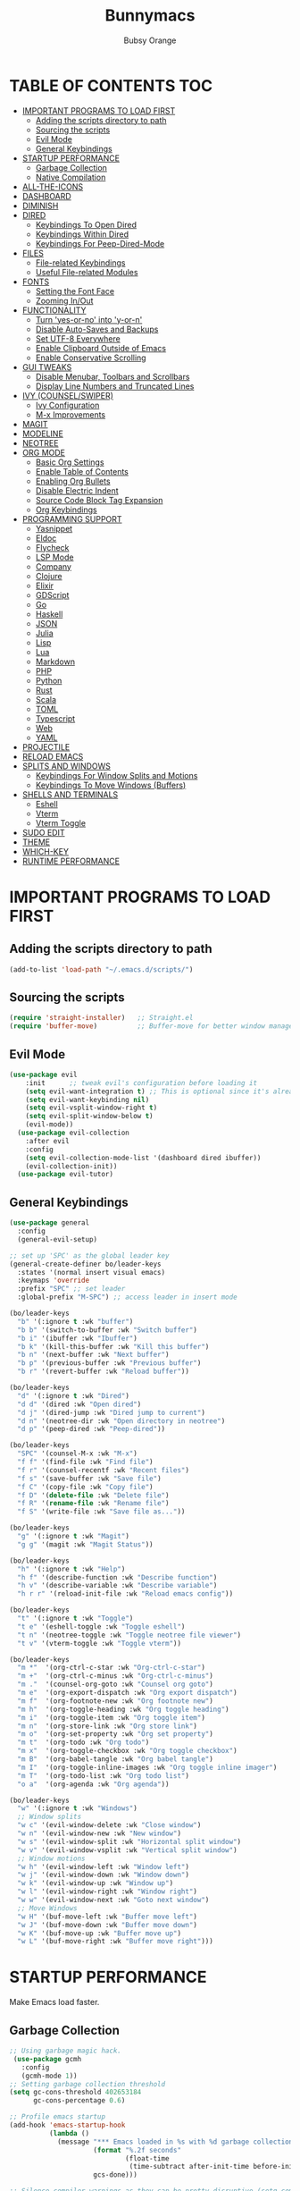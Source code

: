 #+TITLE: Bunnymacs
#+AUTHOR: Bubsy Orange
#+STARTUP: showeverything

* TABLE OF CONTENTS :TOC:
- [[#important-programs-to-load-first][IMPORTANT PROGRAMS TO LOAD FIRST]]
  - [[#adding-the-scripts-directory-to-path][Adding the scripts directory to path]]
  - [[#sourcing-the-scripts][Sourcing the scripts]]
  - [[#evil-mode][Evil Mode]]
  - [[#general-keybindings][General Keybindings]]
- [[#startup-performance][STARTUP PERFORMANCE]]
  - [[#garbage-collection][Garbage Collection]]
  - [[#native-compilation][Native Compilation]]
- [[#all-the-icons][ALL-THE-ICONS]]
- [[#dashboard][DASHBOARD]]
- [[#diminish][DIMINISH]]
- [[#dired][DIRED]]
  - [[#keybindings-to-open-dired][Keybindings To Open Dired]]
  - [[#keybindings-within-dired][Keybindings Within Dired]]
  - [[#keybindings-for-peep-dired-mode][Keybindings For Peep-Dired-Mode]]
- [[#files][FILES]]
  - [[#file-related-keybindings][File-related Keybindings]]
  - [[#useful-file-related-modules][Useful File-related Modules]]
- [[#fonts][FONTS]]
  - [[#setting-the-font-face][Setting the Font Face]]
  - [[#zooming-inout][Zooming In/Out]]
- [[#functionality][FUNCTIONALITY]]
  - [[#turn-yes-or-no-into-y-or-n][Turn 'yes-or-no' into 'y-or-n']]
  - [[#disable-auto-saves-and-backups][Disable Auto-Saves and Backups]]
  - [[#set-utf-8-everywhere][Set UTF-8 Everywhere]]
  - [[#enable-clipboard-outside-of-emacs][Enable Clipboard Outside of Emacs]]
  - [[#enable-conservative-scrolling][Enable Conservative Scrolling]]
- [[#gui-tweaks][GUI TWEAKS]]
  - [[#disable-menubar-toolbars-and-scrollbars][Disable Menubar, Toolbars and Scrollbars]]
  - [[#display-line-numbers-and-truncated-lines][Display Line Numbers and Truncated Lines]]
- [[#ivy-counselswiper][IVY (COUNSEL/SWIPER)]]
  - [[#ivy-configuration][Ivy Configuration]]
  - [[#m-x-improvements][M-x Improvements]]
- [[#magit][MAGIT]]
- [[#modeline][MODELINE]]
- [[#neotree][NEOTREE]]
- [[#org-mode][ORG MODE]]
  - [[#basic-org-settings][Basic Org Settings]]
  - [[#enable-table-of-contents][Enable Table of Contents]]
  - [[#enabling-org-bullets][Enabling Org Bullets]]
  - [[#disable-electric-indent][Disable Electric Indent]]
  - [[#source-code-block-tag-expansion][Source Code Block Tag Expansion]]
  - [[#org-keybindings][Org Keybindings]]
- [[#programming-support][PROGRAMMING SUPPORT]]
  - [[#yasnippet][Yasnippet]]
  - [[#eldoc][Eldoc]]
  - [[#flycheck][Flycheck]]
  - [[#lsp-mode][LSP Mode]]
  - [[#company][Company]]
  - [[#clojure][Clojure]]
  - [[#elixir][Elixir]]
  - [[#gdscript][GDScript]]
  - [[#go][Go]]
  - [[#haskell][Haskell]]
  - [[#json][JSON]]
  - [[#julia][Julia]]
  - [[#lisp][Lisp]]
  - [[#lua][Lua]]
  - [[#markdown][Markdown]]
  - [[#php][PHP]]
  - [[#python][Python]]
  - [[#rust][Rust]]
  - [[#scala][Scala]]
  - [[#toml][TOML]]
  - [[#typescript][Typescript]]
  - [[#web][Web]]
  - [[#yaml][YAML]]
- [[#projectile][PROJECTILE]]
- [[#reload-emacs][RELOAD EMACS]]
- [[#splits-and-windows][SPLITS AND WINDOWS]]
  - [[#keybindings-for-window-splits-and-motions][Keybindings For Window Splits and Motions]]
  - [[#keybindings-to-move-windows-buffers][Keybindings To Move Windows (Buffers)]]
- [[#shells-and-terminals][SHELLS AND TERMINALS]]
  - [[#eshell][Eshell]]
  - [[#vterm][Vterm]]
  - [[#vterm-toggle][Vterm Toggle]]
- [[#sudo-edit][SUDO EDIT]]
- [[#theme][THEME]]
- [[#which-key][WHICH-KEY]]
- [[#runtime-performance][RUNTIME PERFORMANCE]]

* IMPORTANT PROGRAMS TO LOAD FIRST
** Adding the scripts directory to path
#+begin_src emacs-lisp
(add-to-list 'load-path "~/.emacs.d/scripts/")
#+end_src

** Sourcing the scripts
#+begin_src emacs-lisp
(require 'straight-installer)   ;; Straight.el
(require 'buffer-move)          ;; Buffer-move for better window management
#+end_src

** Evil Mode
#+begin_src emacs-lisp
(use-package evil
    :init      ;; tweak evil's configuration before loading it
    (setq evil-want-integration t) ;; This is optional since it's already set to t by default.
    (setq evil-want-keybinding nil)
    (setq evil-vsplit-window-right t)
    (setq evil-split-window-below t)
    (evil-mode))
  (use-package evil-collection
    :after evil
    :config
    (setq evil-collection-mode-list '(dashboard dired ibuffer))
    (evil-collection-init))
  (use-package evil-tutor)
#+end_src

** General Keybindings
#+begin_src emacs-lisp
(use-package general
  :config
  (general-evil-setup)

;; set up 'SPC' as the global leader key
(general-create-definer bo/leader-keys
  :states '(normal insert visual emacs)
  :keymaps 'override
  :prefix "SPC" ;; set leader
  :global-prefix "M-SPC") ;; access leader in insert mode

(bo/leader-keys
  "b" '(:ignore t :wk "buffer")
  "b b" '(switch-to-buffer :wk "Switch buffer")
  "b i" '(ibuffer :wk "Ibuffer")
  "b k" '(kill-this-buffer :wk "Kill this buffer")
  "b n" '(next-buffer :wk "Next buffer")
  "b p" '(previous-buffer :wk "Previous buffer")
  "b r" '(revert-buffer :wk "Reload buffer"))

(bo/leader-keys
  "d" '(:ignore t :wk "Dired")
  "d d" '(dired :wk "Open dired")
  "d j" '(dired-jump :wk "Dired jump to current")
  "d n" '(neotree-dir :wk "Open directory in neotree")
  "d p" '(peep-dired :wk "Peep-dired"))

(bo/leader-keys
  "SPC" '(counsel-M-x :wk "M-x")
  "f f" '(find-file :wk "Find file")
  "f r" '(counsel-recentf :wk "Recent files")
  "f s" '(save-buffer :wk "Save file")
  "f C" '(copy-file :wk "Copy file")
  "f D" '(delete-file :wk "Delete file")
  "f R" '(rename-file :wk "Rename file")
  "f S" '(write-file :wk "Save file as..."))

(bo/leader-keys
  "g" '(:ignore t :wk "Magit")
  "g g" '(magit :wk "Magit Status"))

(bo/leader-keys
  "h" '(:ignore t :wk "Help")
  "h f" '(describe-function :wk "Describe function")
  "h v" '(describe-variable :wk "Describe variable")
  "h r r" '(reload-init-file :wk "Reload emacs config"))

(bo/leader-keys
  "t" '(:ignore t :wk "Toggle")
  "t e" '(eshell-toggle :wk "Toggle eshell")
  "t n" '(neotree-toggle :wk "Toggle neotree file viewer")
  "t v" '(vterm-toggle :wk "Toggle vterm"))

(bo/leader-keys
  "m *"  '(org-ctrl-c-star :wk "Org-ctrl-c-star")
  "m +"  '(org-ctrl-c-minus :wk "Org-ctrl-c-minus")
  "m ."  '(counsel-org-goto :wk "Counsel org goto")
  "m e"  '(org-export-dispatch :wk "Org export dispatch")
  "m f"  '(org-footnote-new :wk "Org footnote new")
  "m h"  '(org-toggle-heading :wk "Org toggle heading")
  "m i"  '(org-toggle-item :wk "Org toggle item")
  "m n"  '(org-store-link :wk "Org store link")
  "m o"  '(org-set-property :wk "Org set property")
  "m t"  '(org-todo :wk "Org todo")
  "m x"  '(org-toggle-checkbox :wk "Org toggle checkbox")
  "m B"  '(org-babel-tangle :wk "Org babel tangle")
  "m I"  '(org-toggle-inline-images :wk "Org toggle inline imager")
  "m T"  '(org-todo-list :wk "Org todo list")
  "o a"  '(org-agenda :wk "Org agenda"))

(bo/leader-keys
  "w" '(:ignore t :wk "Windows")
  ;; Window splits
  "w c" '(evil-window-delete :wk "Close window")
  "w n" '(evil-window-new :wk "New window")
  "w s" '(evil-window-split :wk "Horizontal split window")
  "w v" '(evil-window-vsplit :wk "Vertical split window")
  ;; Window motions
  "w h" '(evil-window-left :wk "Window left")
  "w j" '(evil-window-down :wk "Window down")
  "w k" '(evil-window-up :wk "Window up")
  "w l" '(evil-window-right :wk "Window right")
  "w w" '(evil-window-next :wk "Goto next window")
  ;; Move Windows
  "w H" '(buf-move-left :wk "Buffer move left")
  "w J" '(buf-move-down :wk "Buffer move down")
  "w K" '(buf-move-up :wk "Buffer move up")
  "w L" '(buf-move-right :wk "Buffer move right")))
#+end_src

* STARTUP PERFORMANCE
Make Emacs load faster.

** Garbage Collection
#+begin_src emacs-lisp
;; Using garbage magic hack.
 (use-package gcmh
   :config
   (gcmh-mode 1))
;; Setting garbage collection threshold
(setq gc-cons-threshold 402653184
      gc-cons-percentage 0.6)

;; Profile emacs startup
(add-hook 'emacs-startup-hook
          (lambda ()
            (message "*** Emacs loaded in %s with %d garbage collections."
                     (format "%.2f seconds"
                             (float-time
                              (time-subtract after-init-time before-init-time)))
                     gcs-done)))

;; Silence compiler warnings as they can be pretty disruptive (setq comp-async-report-warnings-errors nil)
#+end_src

** Native Compilation
#+begin_src emacs-lisp
;; Silence compiler warnings as they can be pretty disruptive
(if (boundp 'comp-deferred-compilation)
    (setq comp-deferred-compilation nil)
    (setq native-comp-deferred-compilation nil))
;; In noninteractive sessions, prioritize non-byte-compiled source files to
;; prevent the use of stale byte-code. Otherwise, it saves us a little IO time
;; to skip the mtime checks on every *.elc file.
(setq load-prefer-newer noninteractive)
#+end_src

* ALL-THE-ICONS
#+begin_src emacs-lisp
(use-package all-the-icons)
#+end_src

* DASHBOARD
#+begin_src emacs-lisp
(use-package dashboard
  :init      ;; tweak dashboard config before loading it
  (setq dashboard-refresh-buffer t) 
  (setq dashboard-set-heading-icons t) 
  (setq dashboard-set-file-icons t)
  (setq dashboard-banner-logo-title "B U N N Y M A C S")
  (setq dashboard-startup-banner "~/.emacs.d/img/Bunnymacs.png")
  ;; (setq dashboard-startup-banner 'logo) ;; use standard emacs logo as banner
  (setq dashboard-center-content t) ;; set 'nil' to disable centered content
  (setq dashboard-items '((recents . 5)
                          (agenda . 3)
                          (bookmarks . 5)
                          (projects . 5)))
  :config
  (dashboard-setup-startup-hook)
  (dashboard-modify-heading-icons '((recents . "file-text")
			      (bookmarks . "book"))))
  (setq dashboard-set-footer nil)

;; Opens dashboard instead of scratch buffer when running emacsclient
(setq initial-buffer-choice (lambda () (get-buffer-create "*dashboard*")))
 #+end_src

* DIMINISH
#+begin_src emacs-lisp
(use-package diminish)
#+end_src

* DIRED
Dired is the main file-explorer in Emacs.

** Keybindings To Open Dired
| COMMAND    | DESCRIPTION                        | KEYBINDING |
|------------+------------------------------------+------------|
| dired      | /Open dired file manager/            | SPC d d    |
| dired-jump | /Jump to current directory in dired/ | SPC d j    |

** Keybindings Within Dired
| COMMAND            | DESCRIPTION                                 | KEYBINDING |
|--------------------+---------------------------------------------+------------|
| dired-view-file    | /View file in dired/                          | SPC d v    |
| dired-up-directory | /Go up in directory tree/                     | h          |
| dired-find-file    | /Go down in directory tree (or open if file)/ | l          |

** Keybindings For Peep-Dired-Mode
| COMMAND              | DESCRIPTION                              | KEYBINDING |
|----------------------+------------------------------------------+------------|
| peep-dired           | /Toggle previews within dired/             | SPC d p    |
| peep-dired-next-file | /Move to next file in peep-dired-mode/     | j          |
| peep-dired-prev-file | /Move to previous file in peep-dired-mode/ | k          |

#+begin_src emacs-lisp
(use-package all-the-icons-dired)
(use-package dired-open)
(use-package peep-dired)

(with-eval-after-load 'dired
  ;;(define-key dired-mode-map (kbd "M-p") 'peep-dired)
  (evil-define-key 'normal dired-mode-map (kbd "h") 'dired-up-directory)
  (evil-define-key 'normal dired-mode-map (kbd "l") 'dired-open-file) ; use dired-find-file instead if not using dired-open package
  (evil-define-key 'normal peep-dired-mode-map (kbd "j") 'peep-dired-next-file)
  (evil-define-key 'normal peep-dired-mode-map (kbd "k") 'peep-dired-prev-file))

(add-hook 'peep-dired-hook 'evil-normalize-keymaps)
;; Get file icons in dired
(add-hook 'dired-mode-hook 'all-the-icons-dired-mode)
;; With dired-open plugin, you can launch external programs for certain extensions
;; For example, I set all .png files to open in 'xviewer' and all .mp4 files to open in 'celluloid'
(setq dired-open-extensions '(("gif" . "xviewer")
                              ("jpg" . "xviewer")
                              ("png" . "xviewer")
                              ("mkv" . "celluloid")
                              ("mp4" . "celluloid")
                              ("webm" . "celluloid")))
#+end_src

* FILES
** File-related Keybindings
| COMMAND         | DESCRIPTION     | KEYBINDING |
|-----------------+-----------------+------------|
| counsel-M-x     | M-x             | SPC SPC    |
| find-file       | /Find file/       | SPC f f    |
| counsel-recentf | /Recent files/    | SPC d j    |
| save-buffer     | /Save file/       | SPC f s    |
| copy-file       | /Copy file/       | SPC f C    |
| delete-file     | /Delete file/     | SPC f D    |
| rename-file     | /Rename file/     | SPC f R    |
| write-file      | /Save file as.../ | SPC f S    |

** Useful File-related Modules
#+begin_src emacs-lisp
(use-package recentf
  :config
  (recentf-mode))
#+end_src

* FONTS
** Setting the Font Face
#+begin_src emacs-lisp
(defun efs/set-font-faces ()
(set-face-attribute 'default nil
  :font "JetBrainsMono Nerd Font Mono"
  :height 110
  :weight 'medium)
(set-face-attribute 'variable-pitch nil
  :font "JetBrainsMono Nerd Font"
  :height 120
  :weight 'medium)
(set-face-attribute 'fixed-pitch nil
  :font "JetBrainsMono Nerd Font Mono"
  :height 110
  :weight 'medium))

(if (daemonp)
    (add-hook 'after-make-frame-functions
              (lambda (frame)
                ;; (setq doom-modeline-icon t)
                (with-selected-frame frame
                  (efs/set-font-faces))))
    (efs/set-font-faces))
#+end_src

** Zooming In/Out
#+begin_src emacs-lisp
(global-set-key (kbd "C-=") 'text-scale-increase)
(global-set-key (kbd "C--") 'text-scale-decrease)
(global-set-key (kbd "<C-wheel-up>") 'text-scale-increase)
(global-set-key (kbd "<C-wheel-down>") 'text-scale-decrease)
#+end_src

* FUNCTIONALITY
** Turn 'yes-or-no' into 'y-or-n'
#+begin_src emacs-lisp
(defalias 'yes-or-no-p 'y-or-n-p)
#+end_src

** Disable Auto-Saves and Backups
#+begin_src emacs-lisp
(setq make-backup-file nil)
(setq auto-save-default nil)
#+end_src

** Set UTF-8 Everywhere
#+begin_src emacs-lisp
(prefer-coding-system 'utf-8)
(set-default-coding-systems 'utf-8)
(set-terminal-coding-system 'utf-8)
(set-keyboard-coding-system 'utf-8)
#+end_src

** Enable Clipboard Outside of Emacs
#+begin_src emacs-lisp
(setq x-select-enable-clipboard t)
#+end_src

** Enable Conservative Scrolling
#+begin_src emacs-lisp
(setq scroll-conservatively 101)
#+end_src

* GUI TWEAKS
Make Emacs look a little better.

** Disable Menubar, Toolbars and Scrollbars
#+begin_src emacs-lisp
(menu-bar-mode -1)
(tool-bar-mode -1)
(scroll-bar-mode -1)
#+end_src

** Display Line Numbers and Truncated Lines
#+begin_src emacs-lisp
(add-hook 'org-mode-hook 'display-line-numbers-mode)
(add-hook 'prog-mode-hook 'display-line-numbers-mode)
(add-hook 'text-mode-hook 'display-line-numbers-mode)
(global-visual-line-mode t)
#+end_src

* IVY (COUNSEL/SWIPER)
** Ivy Configuration
#+begin_src emacs-lisp
(use-package counsel
  :after ivy
  :diminish
  :config (counsel-mode))

(use-package ivy
  :bind
;; ivy-resume resumes the last Ivy-based completion.
  (("C-c C-r" . ivy-resume)
   ("C-x B" . ivy-switch-buffer-other-window))
  :diminish
  :custom
  (setq ivy-use-virtual-buffers t)
  (setq ivy-count-format "(%d/%d) ")
  (setq enable-recursive-minibuffers t)
  :config
  (ivy-mode))

(use-package all-the-icons-ivy-rich
  :init (all-the-icons-ivy-rich-mode 1))

(use-package ivy-rich
  :init (ivy-rich-mode 1) ;; this gets us descriptions in M-x.
  :custom
  (ivy-virtual-abbreviate 'full
   ivy-rich-switch-buffer-align-virtual-buffer t
   ivy-rich-path-style 'abbrev)
  :config
  (ivy-set-display-transformer 'ivy-switch-buffer
                               'ivy-rich-switch-buffer-transformer))

(use-package swiper
  :after ivy
  :bind ("C-s" . swiper))
#+end_src

** M-x Improvements
Removes the annoying '^' when using 'counsel-M-x'.

#+begin_src emacs-lisp
(setq ivy-initial-inputs-alist nil)
#+end_src

* MAGIT
Git intergation for Emacs.

#+begin_src emacs-lisp
(use-package magit
  :config
  (setq magit-push-always-verify nil))
#+end_src

* MODELINE
Use Doom Modeline as the default modeline.

#+begin_src emacs-lisp
(use-package doom-modeline
  :init (doom-modeline-mode 1)
  :config
  (setq doom-modeline-bar-width 5
        doom-modeline-height 35
        doom-modeline-major-mode-icon nil))
#+end_src

* NEOTREE
#+begin_src emacs-lisp
(use-package neotree
  :config
  (setq neo-smart-open t
        neo-show-hidden-files t
        neo-window-width 35
        neo-window-fixed-size nil
        inhibit-compacting-font-caches t
        projectile-switch-project-action 'neotree-projectile-action) 
        ;; truncate long file names in neotree
        (add-hook 'neo-after-create-hook
           #'(lambda (_)
               (with-current-buffer (get-buffer neo-buffer-name)
                 (setq truncate-lines t)
                 (setq word-wrap nil)
                 (make-local-variable 'auto-hscroll-mode)
                 (setq auto-hscroll-mode nil)))))
  ;; Set icons for Neotree
  (setq neo-theme (if (display-graphic-p) 'icons 'arrow))
#+end_src

* ORG MODE
** Basic Org Settings
#+begin_src emacs-lisp
(add-hook 'org-mode-hook 'org-indent-mode)
(setq org-directory "~/Org/"
      org-agenda-files '("~/Org/agenda.org")
      org-default-notes-file (expand-file-name "notes.org" org-directory)
      org-ellipsis " ▼ "
      org-log-done 'time
      org-journal-dir "~/Org/journal/"
      org-journal-date-format "%B %d, %Y (%A) "
      org-journal-file-format "%Y-%m-%d.org"
      org-hide-emphasis-markers t)
(setq org-src-preserve-indentation nil
      org-src-tab-acts-natively t
      org-edit-src-content-indentation 0)
#+end_src

** Enable Table of Contents
#+begin_src emacs-lisp
(use-package toc-org
    :commands toc-org-enable
    :init (add-hook 'org-mode-hook 'toc-org-enable))
#+end_src

** Enabling Org Bullets
#+begin_src emacs-lisp
(add-hook 'org-mode-hook 'org-indent-mode)
(diminish 'org-indent-mode)
(use-package org-bullets)
(add-hook 'org-mode-hook (lambda () (org-bullets-mode 1)))
#+end_src

** Disable Electric Indent
#+begin_src emacs-lisp
(electric-indent-mode -1)
(setq org-edit-src-content-indentation 0)
#+end_src

** Source Code Block Tag Expansion
| Typing the below + TAB | Expands to ...                          |
|------------------------+-----------------------------------------|
| <a                     | '#+BEGIN_EXPORT ascii' … '#+END_EXPORT  |
| <c                     | '#+BEGIN_CENTER' … '#+END_CENTER'       |
| <C                     | '#+BEGIN_COMMENT' … '#+END_COMMENT'     |
| <e                     | '#+BEGIN_EXAMPLE' … '#+END_EXAMPLE'     |
| <E                     | '#+BEGIN_EXPORT' … '#+END_EXPORT'       |
| <h                     | '#+BEGIN_EXPORT html' … '#+END_EXPORT'  |
| <l                     | '#+BEGIN_EXPORT latex' … '#+END_EXPORT' |
| <q                     | '#+BEGIN_QUOTE' … '#+END_QUOTE'         |
| <s                     | '#+BEGIN_SRC' … '#+END_SRC'             |
| <v                     | '#+BEGIN_VERSE' … '#+END_VERSE'         |

#+begin_src emacs-lisp
(require 'org-tempo)
#+end_src

** Org Keybindings
| COMMAND                  | DESCRIPTION              | KEYBINDING |
|--------------------------+--------------------------+------------|
| org-ctrl-c-star          | Org-ctrl-c-star          | SPC m *    |
| org-ctrl-c-minus         | Org-ctrl-c-minus         | SPC m +    |
| counsel-org-goto         | Counsel org goto         | SPC m .    |
| org-export-dispatch      | Org export dispatch      | SPC m e    |
| org-footnote-new         | Org footnote new         | SPC m f    |
| org-toggle-heading       | Org toggle heading       | SPC m h    |
| org-toggle-item          | Org toggle item          | SPC m i    |
| org-store-link           | Org store link           | SPC m n    |
| org-set-property         | Org set property         | SPC m o    |
| org-todo                 | Org todo                 | SPC m t    |
| org-toggle-checkbox      | Org toggle checkbox      | SPC m x    |
| org-babel-tangle         | Org babel tangle         | SPC m B    |
| org-toggle-inline-images | Org toggle inline imager | SPC m I    |
| org-todo-list            | Org todo list            | SPC m T    |
| org-agenda               | Org agenda               | SPC o a    |

* PROGRAMMING SUPPORT
** Yasnippet
Snippets.

#+begin_src emacs-lisp
(use-package yasnippet
  :config
    ;;(use-package yasnippet-snippets)
    ;;(use-package auto-yasnippet)
  (yas-reload-all)
  (yas-global-mode))

;; Collection of snippets from Doom Emacs.
(use-package doom-snippets
  :after yasnippet
  :straight (doom-snippets :type git :host github :repo "hlissner/doom-snippets" :files ("*.el" "*")))

(global-set-key (kbd "C-c y") 'yas-insert-snippet)
#+end_src

** Eldoc
Display documentation.

#+begin_src emacs-lisp
(use-package eldoc
  :hook (after-init . global-eldoc-mode))
#+end_src

** Flycheck
Syntax checking.

#+begin_src emacs-lisp
(use-package flycheck
  :diminish
  :init (global-flycheck-mode))
#+end_src

** LSP Mode
LSP support for Emacs.

#+begin_src emacs-lisp
(use-package lsp-mode
  :commands (lsp lsp-deferred)
  :custom
  (lsp-prefer-flymake nil))

(use-package lsp-ui
  :commands lsp-ui-mode)

;; Ivy support for LSP Mode
(use-package lsp-ivy
  :commands lsp-ivy-workspace-symbol)
#+end_src

** Company
Provides us with completitons

#+begin_src emacs-lisp
(use-package company
  :after lsp-mode
  :bind
  (:map company-active-map
        ("C-j" . company-select-next)
        ("C-k" . company-select-previous)
        ("<tab>" . company-complete-selection))
  (:map lsp-mode-map
        ("<tab>" . company-indent-or-complete-common))
  :config
  (company-keymap--unbind-quick-access company-active-map)
  (setq company-dabbrev-other-buffers t
        company-dabbrev-code-other-buffers t
        company-format-margin-function nil)
  :custom
  (company-minimum-prefix-length 2)
  (company-idle-delay 0.0)
  :hook ((text-mode . company-mode)
         (prog-mode . company-mode)
         (org-mode . company-mode)
         (company-mode . yas-minor-mode)
         (lsp-mode . company-mode)))

(add-hook 'after-init-hook 'global-company-mode)
#+end_src

** Clojure
#+begin_src emacs-lisp
(use-package clojure-mode
  :hook (clojure-mode . lsp-deferred))
#+end_src

** Elixir
#+begin_src emacs-lisp
(use-package elixir-mode
  :hook (elixir-mode . lsp-deferred))
#+end_src

** GDScript
#+begin_src emacs-lisp
(use-package gdscript-mode)
#+end_src

** Go
#+begin_src emacs-lisp
(use-package go-mode)
#+end_src

** Haskell
#+begin_src emacs-lisp
(use-package haskell-mode)
#+end_src

** JSON
#+begin_src emacs-lisp
(use-package json-mode)
#+end_src

** Julia
#+begin_src emacs-lisp
(use-package julia-mode)
#+end_src

** Lisp
#+begin_src emacs-lisp
(use-package sly
  :config
  (setq inferior-lisp-program "/usr/bin/sbcl") ;; Make sure SBCL is installed
  (setq sly-contribs '(sly-fancy)))
#+end_src

** Lua
#+begin_src emacs-lisp
(use-package lua-mode
  :hook (lua-mode . lsp-deferred))
#+end_src

** Markdown
#+begin_src emacs-lisp
(use-package markdown-mode)
#+end_src

** PHP
#+begin_src emacs-lisp
(use-package php-mode)
#+end_src

** Python
#+begin_src emacs-lisp
(use-package lsp-jedi
  :hook (python-mode . (lambda () (require 'lsp-jedi) (lsp)))
  :init (when (executable-find "python3")
         (setq lsp-jedi-python-executable-cmd "python3")))
#+end_src

** Rust
#+begin_src emacs-lisp
(use-package rustic
  :init
  (setq rustic-lsp-server 'rust-analyzer)
  (setq rustic-flycheck-setup-mode-line-p nil)
  :hook ((rustic-mode . (lambda ()
                          (lsp-ui-doc-mode)
                          (company-mode)
                          (yas-minor-mode))))
  :config
  (setq rust-indent-method-chain t)
  (setq rustic-format-on-save t))

(use-package flycheck-rust)
#+end_src

** Scala
#+begin_src emacs-lisp
(use-package scala-mode)
#+end_src

** TOML
#+begin_src emacs-lisp
(use-package toml-mode)
#+end_src

** Typescript
#+begin_src emacs-lisp
(use-package typescript-mode
  :mode "\\.ts\\'"
  :hook (typescript-mode . lsp-deferred)
  :config
  (setq typescript-indent-level 2))
#+end_src

** Web
#+begin_src emacs-lisp
(use-package web-mode)
(use-package company-web)
#+end_src

** YAML
#+begin_src emacs-lisp
(use-package yaml-mode)
#+end_src

* PROJECTILE
#+begin_src emacs-lisp
(use-package projectile
  :config
  (projectile-global-mode +1))
#+end_src

* RELOAD EMACS
#+begin_src emacs-lisp
(defun reload-init-file ()
  (interactive)
  (load-file user-init-file)
  (load-file user-init-file))
#+end_src

* SPLITS AND WINDOWS
** Keybindings For Window Splits and Motions
| COMMAND            | DESCRIPTION             | KEYBINDING |
|--------------------+-------------------------+------------|
| evil-window-delete | /Close window/            | SPC w c    |
| evil-window-new    | /New window/              | SPC w n    |
| evil-window-split  | /Horizontal split window/ | SPC w s    |
| evil-window-vsplit | /Vertical split window/   | SPC w v    |
| evil-window-left   | /Window left/             | SPC w h    |
| evil-window-down   | /Window down/             | SPC w j    |
| evil-window-up     | /Window up/               | SPC w k    |
| evil-window-right  | /Window right/            | SPC w l    |
| evil-window-next   | /Goto next window/        | SPC w w    |

** Keybindings To Move Windows (Buffers)
| COMMAND        | DESCRIPTION       | KEYBINDING |
|----------------+-------------------+------------|
| buf-move-left  | /Buffer move left/  | SPC w H    |
| buf-move-down  | /Buffer move down/  | SPC w J    |
| buf-move-up    | /Buffer move up/    | SPC w K    |
| buf-move-right | /Buffer move right/ | SPC w L    |

* SHELLS AND TERMINALS
** Eshell
Eshell is Emacs' very own "shell" written in Elisp.

#+begin_src emacs-lisp
(use-package eshell-toggle
  :custom
  (eshell-toggle-size-fraction 3)
  (eshell-toggle-use-projectile-root t)
  (eshell-toggle-run-command nil)
  (eshell-toggle-init-function #'eshell-toggle-init-ansi-term))

  (use-package eshell-syntax-highlighting
    :after esh-mode
    :config
    (eshell-syntax-highlighting-global-mode +1))

  ;; eshell-syntax-highlighting -- adds fish/zsh-like syntax highlighting.
  ;; eshell-rc-script -- your profile for eshell; like a bashrc for eshell.
  ;; eshell-aliases-file -- sets an aliases file for the eshell.

  (setq eshell-rc-script (concat user-emacs-directory "eshell/profile")
        eshell-aliases-file (concat user-emacs-directory "eshell/aliases")
        eshell-history-size 5000
        eshell-buffer-maximum-lines 5000
        eshell-hist-ignoredups t
        eshell-scroll-to-bottom-on-input t
        eshell-destroy-buffer-when-process-dies t
        eshell-visual-commands'("bash" "fish" "htop" "ssh" "top" "zsh"))
#+end_src

** Vterm
#+begin_src emacs-lisp
(use-package vterm
  :config
  (setq shell-file-name "/usr/bin/fish"))
#+end_src

** Vterm Toggle
#+begin_src emacs-lisp
(use-package vterm-toggle
  :after vterm
  :config
  (setq vterm-toggle-fullscreen-p nil)
  (setq vterm-toggle-scope 'project)
  (add-to-list 'display-buffer-alist
               '((lambda (buffer-or-name _)
                     (let ((buffer (get-buffer buffer-or-name)))
                       (with-current-buffer buffer
                         (or (equal major-mode 'vterm-mode)
                             (string-prefix-p vterm-buffer-name (buffer-name buffer))))))
                  (display-buffer-reuse-window display-buffer-at-bottom)
                  ;;(display-buffer-reuse-window display-buffer-in-direction)
                  ;;display-buffer-in-direction/direction/dedicated is added in emacs27
                  ;;(direction . bottom)
                  ;;(dedicated . t) ;dedicated is supported in emacs27
                  (reusable-frames . visible)
                  (window-height . 0.3))))
#+end_src

* SUDO EDIT
#+begin_src emacs-lisp
(use-package sudo-edit
  :config
    (bo/leader-keys
      "fu" '(sudo-edit-find-file :wk "Sudo find file")
      "fU" '(sudo-edit :wk "Sudo edit file")))
#+end_src

* THEME
The theme that I use for Emacs is Catppuccin. But, feel free to add your own!

#+begin_src emacs-lisp
(use-package catppuccin-theme)
(load-theme 'catppuccin t)
(setq catppuccin-flavor 'latte) ;; Available options are 'frappe, 'latte, 'macchiato or 'mocha
(catppuccin-reload) 
#+end_src

* WHICH-KEY
#+begin_src emacs-lisp
(use-package which-key
  :init
  (which-key-mode 1)
  :diminish
  :config
  (setq which-key-side-window-location 'bottom
	  which-key-sort-order #'which-key-key-order
	  which-key-allow-imprecise-window-fit nil
	  which-key-sort-uppercase-first nil
	  which-key-add-column-padding 1
	  which-key-max-display-columns nil
	  which-key-min-display-lines 6
	  which-key-side-window-slot -10
	  which-key-side-window-max-height 0.25
	  which-key-idle-delay 0.8
	  which-key-max-description-length 25
	  which-key-allow-imprecise-window-fit nil
	  which-key-separator " → " ))
#+end_src

* RUNTIME PERFORMANCE
#+begin_src emacs-lisp
;; Make gc pauses faster by decreasing the threshold.
(setq gc-cons-threshold (* 2 1000 1000))
#+end_src
